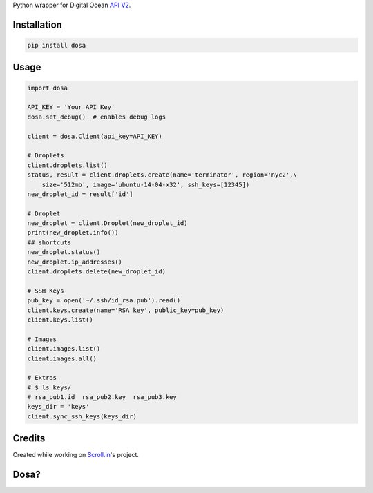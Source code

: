 Python wrapper for Digital Ocean `API
V2 <https://developers.digitalocean.com>`__.

|Latest Version|

|Number of PyPI downloads|

Installation
------------

.. code:: bash

    pip install dosa

Usage
-----

.. code:: python

    import dosa

    API_KEY = 'Your API Key'
    dosa.set_debug()  # enables debug logs

    client = dosa.Client(api_key=API_KEY)

    # Droplets
    client.droplets.list()
    status, result = client.droplets.create(name='terminator', region='nyc2',\
        size='512mb', image='ubuntu-14-04-x32', ssh_keys=[12345])
    new_droplet_id = result['id']

    # Droplet
    new_droplet = client.Droplet(new_droplet_id)
    print(new_droplet.info())
    ## shortcuts
    new_droplet.status()
    new_droplet.ip_addresses()
    client.droplets.delete(new_droplet_id)

    # SSH Keys
    pub_key = open('~/.ssh/id_rsa.pub').read()
    client.keys.create(name='RSA key', public_key=pub_key)
    client.keys.list()

    # Images
    client.images.list()
    client.images.all()

    # Extras
    # $ ls keys/
    # rsa_pub1.id  rsa_pub2.key  rsa_pub3.key
    keys_dir = 'keys'
    client.sync_ssh_keys(keys_dir)

Credits
-------

Created while working on `Scroll.in <http://scroll.in>`__'s project.

Dosa?
-----

|"Paper Masala Dosa" by SteveR- -
http://www.flickr.com/photos/git/3936135033/. Licensed under Creative
Commons Attribution 2.0 via Wikimedia Commons|

.. |Latest Version| image:: https://badge.fury.io/py/dosa.svg
   :target: http://badge.fury.io/py/dosa
.. |Number of PyPI downloads| image:: https://pypip.in/d/dosa/badge.png
   :target: https://crate.io/packages/dosa/
.. |"Paper Masala Dosa" by SteveR- - http://www.flickr.com/photos/git/3936135033/. Licensed under Creative Commons Attribution 2.0 via Wikimedia Commons| image:: http://upload.wikimedia.org/wikipedia/commons/thumb/3/34/Paper_Masala_Dosa.jpg/640px-Paper_Masala_Dosa.jpg
   :target: http://commons.wikimedia.org/wiki/File:Paper_Masala_Dosa.jpg#mediaviewer/File:Paper_Masala_Dosa.jpg
